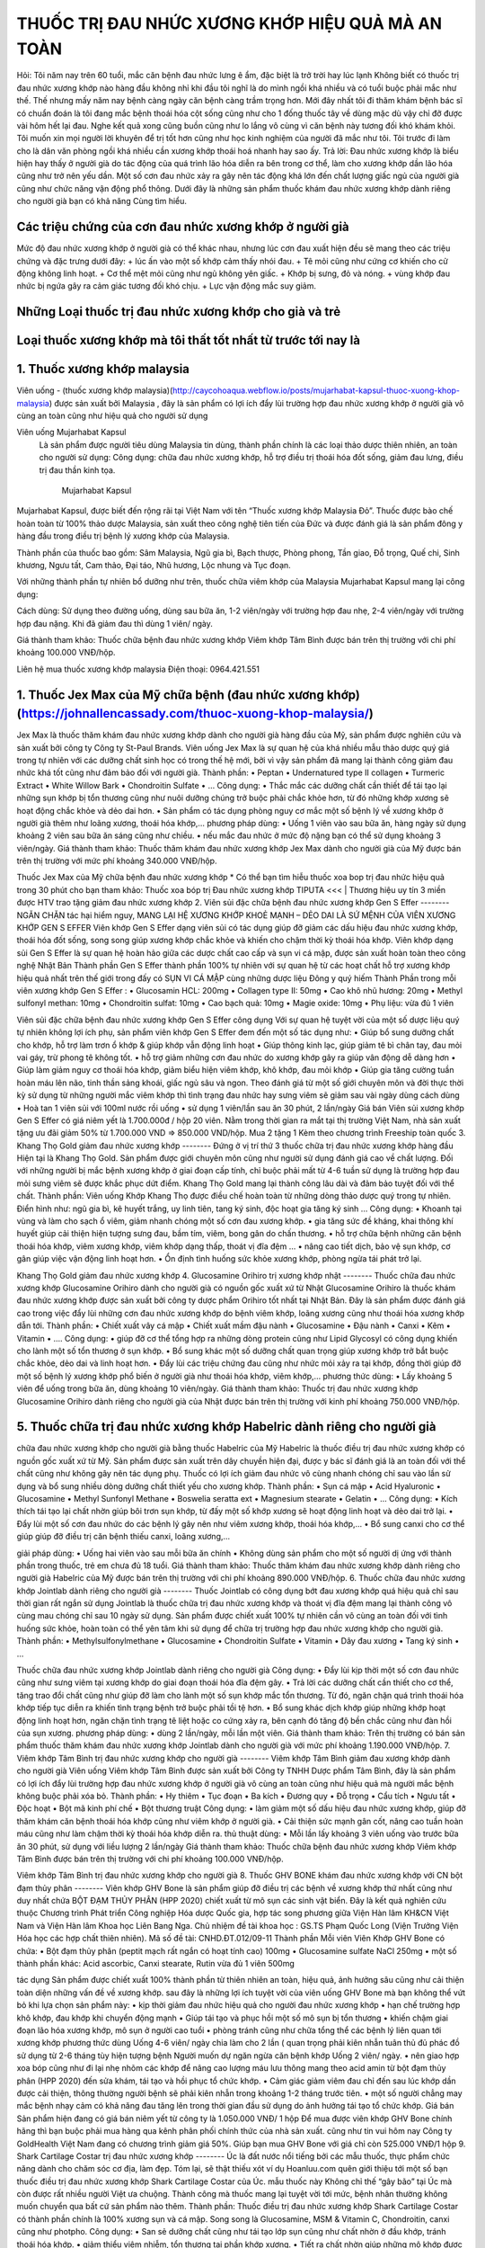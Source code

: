 THUỐC TRỊ ĐAU NHỨC XƯƠNG KHỚP HIỆU QUẢ MÀ AN TOÀN
========

.. image:: /img/thuoc-xuong-khop-malaysia-mujarhabat-kapsu-mau-do-(12).jpg

Hỏi: Tôi năm nay trên 60 tuổi, mắc căn bệnh đau nhức lưng ê ẩm, đặc biệt là trở trời hay lúc lạnh Không biết có thuốc trị đau nhức xương khớp nào hàng đầu không nhỉ khi đầu tôi nghĩ là do mình ngồi khá nhiều và có tuổi buộc phải mắc như thế. Thế nhưng mấy năm nay bệnh càng ngày căn bệnh càng trầm trọng hơn. Mới đây nhất tôi đi thăm khám bệnh bác sĩ có chuẩn đoán là tôi đang mắc bệnh thoái hóa cột sống cũng như cho 1 đống thuốc tây về dùng mặc dù vậy chỉ đỡ được vài hôm hết lại đau. Nghe kết quả xong cũng buồn cũng như lo lắng vô cùng vì căn bệnh này tương đối khó khám khỏi. Tôi muốn xin mọi người lời khuyên để trị tốt hơn cũng như học kinh nghiệm của người đã mắc như tôi. Tôi trước đi làm cho là dân văn phòng ngồi khá nhiều cần xương khớp thoái hoá nhanh hay sao ấy.
Trả lời: Đau nhức xương khớp là biểu hiện hay thấy ở người già do tác động của quá trình lão hóa diễn ra bên trong cơ thể, làm cho xương khớp dần lão hóa cũng như trở nên yếu dần. Một số cơn đau nhức xảy ra gây nên tác động khá lớn đến chất lượng giấc ngủ của người già cũng như chức năng vận động phổ thông. Dưới đây là những sản phẩm thuốc khám đau nhức xương khớp dành riêng cho người già bạn có khả năng Cùng tìm hiểu.

Các triệu chứng của cơn đau nhức xương khớp ở người già
--------
Mức độ đau nhức xương khớp ở người già có thể khác nhau, nhưng lúc cơn đau xuất hiện đều sẽ mang theo các triệu chứng và đặc trưng dưới đây:
+	lúc ấn vào một số khớp cảm thấy nhói đau.
+	Tê mỏi cũng như cứng cơ khiến cho cử động không linh hoạt.
+	Cơ thể mệt mỏi cũng như ngủ không yên giấc.
+	Khớp bị sưng, đỏ và nóng.
+	vùng khớp đau nhức bị ngứa gây ra cảm giác tương đối khó chịu.
+	Lực vận động mắc suy giảm.

Những Loại thuốc trị đau nhức xương khớp cho già và trẻ
--------
Loại thuốc xương khớp mà tôi thất tốt nhất từ trước tới nay là
--------
1. Thuốc xương khớp malaysia
--------
Viên uống - (thuốc xương khớp malaysia)(http://caycohoaqua.webflow.io/posts/mujarhabat-kapsul-thuoc-xuong-khop-malaysia) được sản xuất bởi Malaysia , đây là sản phẩm có lợi ích đẩy lùi trường hợp đau nhức xương khớp ở người già vô cùng an toàn cũng như hiệu quả cho người sử dụng

Viên uống Mujarhabat Kapsul
 Là sản phẩm được người tiêu dùng Malaysia tin dùng, thành phần chính là các loại thảo dược thiên nhiên, an toàn cho người sử dụng:
 Công dụng: chữa đau nhức xương khớp, hỗ trợ điều trị thoái hóa đốt sống, giảm đau lưng, điều trị đau thần kinh tọa.
  Mujarhabat Kapsul
Mujarhabat Kapsul, được biết đến rộng rãi tại Việt Nam với tên “Thuốc xương khớp Malaysia Đỏ”. Thuốc được bào chế hoàn toàn từ 100% thảo dược Malaysia, sản xuất theo công nghệ tiên tiến của Đức và được đánh giá là sản phẩm đông y hàng đầu trong điều trị bệnh lý xương khớp của Malaysia.

Thành phần của thuốc bao gồm: Sâm Malaysia, Ngũ gia bì, Bạch thược, Phòng phong, Tần giao, Đỗ trọng, Quế chi, Sinh khương, Ngưu tất, Cam thảo, Đại táo, Nhũ hương, Lộc nhung và Tục đoạn.

Với những thành phần tự nhiên bổ dưỡng như trên, thuốc chữa viêm khớp của Malaysia Mujarhabat Kapsul mang lại công dụng:
 
.. image:: /img/thuoc-xuong-khop-malaysia-mujarhabat-kapsu-mau-do(17).jpg

Cách dùng: Sử dụng theo đường uống, dùng sau bữa ăn, 1-2 viên/ngày với trường hợp đau nhẹ, 2-4 viên/ngày với trường hợp đau nặng. Khi đã giảm đau thì dùng 1 viên/ ngày.

Giá thành tham khảo: Thuốc chữa bệnh đau nhức xương khớp Viêm khớp Tâm Bình được bán trên thị trường với chi phí khoảng 100.000 VNĐ/hộp.

Liên hệ mua thuốc xương khớp malaysia
Điện thoại: 0964.421.551

.. image:: /img/thuoc-xuong-khop-malaysia-mujarhabat-kapsu-mau-do(9).jpg


1. Thuốc Jex Max của Mỹ chữa bệnh (đau nhức xương khớp)(https://johnallencassady.com/thuoc-xuong-khop-malaysia/)
--------
Jex Max là thuốc thăm khám đau nhức xương khớp dành cho người già hàng đầu của Mỹ, sản phẩm được nghiên cứu và sản xuất bởi công ty Công ty St-Paul Brands. Viên uống Jex Max là sự quan hệ của khá nhiều mẫu thảo dược quý giá trong tự nhiên với các dưỡng chất sinh học có trong thế hệ mới, bởi vì vậy sản phẩm đã mang lại thành công giảm đau nhức khá tốt cũng như đảm bảo đối với người già.
Thành phần:
•	Peptan
•	Undernatured type II collagen
•	Turmeric Extract
•	White Willow Bark
•	Chondroitin Sulfate
•	…
Công dụng:
•	Thắc mắc các dưỡng chất cần thiết để tái tạo lại những sụn khớp bị tổn thương cũng như nuôi dưỡng chúng trở buộc phải chắc khỏe hơn, từ đó những khớp xương sẽ hoạt động chắc khỏe và dẻo dai hơn.
•	Sản phẩm có tác dụng phòng nguy cơ mắc một số bệnh lý về xương khớp ở người già thêm như loãng xương, thoái hóa khớp,…
phương pháp dùng:
•	Uống 1 viên vào sau bữa ăn, hàng ngày sử dụng khoảng 2 viên sau bữa ăn sáng cũng như chiều.
•	nếu mắc đau nhức ở mức độ nặng bạn có thể sử dụng khoảng 3 viên/ngày.
Giá thành tham khảo: Thuốc thăm khám đau nhức xương khớp Jex Max dành cho người già của Mỹ được bán trên thị trường với mức phí khoảng 340.000 VNĐ/hộp.

Thuốc Jex Max của Mỹ chữa bệnh đau nhức xương khớp
*  Có thể bạn tìm hiễu thuốc xoa bop trị đau nhức hiệu quả trong 30 phút cho bạn tham khảo:
Thuốc xoa bóp trị Đau nhức xương khớp TIPUTA <<< | Thương hiệu uy tín 3 miền được HTV trao tặng  giảm đau nhức xương khớp
2. Viên sủi đặc chữa bệnh đau nhức xương khớp Gen S Effer
--------
NGĂN CHẶN tác hại hiểm nguy, MANG LẠI HỆ XƯƠNG KHỚP KHOẺ MẠNH – DẺO DAI LÀ SỨ MỆNH CỦA VIÊN XƯƠNG KHỚP GEN S EFFER
Viên khớp Gen S Effer dạng viên sủi có tác dụng giúp đỡ giảm các dấu hiệu đau nhức xương khớp, thoái hóa đốt sống, song song giúp xương khớp chắc khỏe và khiến cho chậm thời kỳ thoái hóa khớp.
Viên khớp dạng sủi Gen S Effer là sự quan hệ hoàn hảo giữa các dược chất cao cấp và sụn vi cá mập, được sản xuất hoàn toàn theo công nghệ Nhật Bản
Thành phần
Gen S Effer thành phần 100% tự nhiên với sự quan hệ từ các hoạt chất hỗ trợ xương khớp hiệu quả nhất trên thế giới trong đấy có SỤN VI CÁ MẬP cùng những dược liệu Đông y quý hiếm
Thành Phần trong mỗi viên xương khớp Gen S Effer :
•	Glucosamin HCL: 200mg
•	Collagen type II: 50mg
•	Cao khô nhũ hương: 20mg
•	Methyl sulfonyl methan: 10mg
•	Chondroitin sulfat: 10mg
•	Cao bạch quả: 10mg
•	Magie oxide: 10mg
•	Phụ liệu: vừa đủ 1 viên

Viên sủi đặc chữa bệnh đau nhức xương khớp Gen S Effer
công dụng
Với sự quan hệ tuyệt vời của một số dược liệu quý tự nhiên không lợi ích phụ, sản phẩm viên khớp Gen S Effer đem đến một số tác dụng như:
•	Giúp bổ sung dưỡng chất cho khớp, hỗ trợ làm trơn ổ khớp & giúp khớp vẫn động linh hoạt
•	Giúp thông kinh lạc, giúp giảm tê bì chân tay, đau mỏi vai gáy, trừ phong tê không tốt.
•	hỗ trợ giảm những cơn đau nhức do xương khớp gây ra giúp vân động dễ dàng hơn
•	Giúp làm giảm nguy cơ thoái hóa khớp, giảm biểu hiện viêm khớp, khô khớp, đau mỏi khớp
•	Giúp gia tăng cường tuần hoàn máu lên não, tinh thần sảng khoái, giấc ngủ sâu và ngon.
Theo đánh giá từ một số giới chuyên môn và đời thực thời kỳ sử dụng từ những người mắc viêm khớp thì tình trạng đau nhức hay sưng viêm sẽ giảm sau vài ngày dùng
cách dùng
•	Hoà tan 1 viên sủi với 100ml nước rồi uống
•	sử dụng 1 viên/lần sau ăn 30 phút, 2 lần/ngày
Giá bán
Viên sủi xương khớp Gen S Effer có giá niêm yết là 1.700.000đ / hộp 20 viên.
Nằm trong thời gian ra mắt tại thị trường Việt Nam, nhà sản xuất tặng ưu đãi giảm 50% từ 1.700.000 VND => 850.000 VND/hộp. Mua 2 tặng 1 Kèm theo chương trình Freeship toàn quốc
3. Khang Thọ Gold giảm đau nhức xương khớp
--------
Đứng ở vị trí thứ 3 thuốc chữa trị đau nhức xương khớp hàng đầu Hiện tại là Khang Thọ Gold. Sản phẩm được giới chuyên môn cũng như người sử dụng đánh giá cao về chất lượng.
Đối với những người bị mắc bệnh xương khớp ở giai đoạn cấp tính, chỉ buộc phải mất từ 4-6 tuần sử dụng là trường hợp đau mỏi sưng viêm sẽ được khắc phục dứt điểm. Khang Thọ Gold mang lại thành công lâu dài và đảm bảo tuyệt đối với thể chất.
Thành phần:
Viên uống Khớp Khang Thọ được điều chế hoàn toàn từ những dòng thảo dược quý trong tự nhiên. Điển hình như: ngũ gia bì, kê huyết trắng, uy linh tiên, tang ký sinh, độc hoạt gia tăng ký sinh …
Công dụng:
•	Khoanh tại vùng và làm cho sạch ổ viêm, giảm nhanh chóng một số cơn đau xương khớp.
•	gia tăng sức đề kháng, khai thông khí huyết giúp cải thiện hiện tượng sưng đau, bầm tím, viêm, bong gân do chấn thương.
•	hỗ trợ chữa bệnh những căn bệnh thoái hóa khớp, viêm xương khớp, viêm khớp dạng thấp, thoát vị đĩa đệm …
•	nâng cao tiết dịch, bảo vệ sụn khớp, cơ gân giúp việc vận động linh hoạt hơn.
•	Ổn định tình huống sức khỏe xương khớp, phòng ngừa tái phát trở lại.

Khang Thọ Gold giảm đau nhức xương khớp
4. Glucosamine Orihiro trị xương khớp nhật
--------
Thuốc chữa đau nhức xương khớp Glucosamine Orihiro dành cho người già có nguồn gốc xuất xứ từ Nhật
Glucosamine Orihiro là thuốc khám đau nhức xương khớp được sản xuất bởi công ty dược phẩm Orihiro tốt nhất tại Nhật Bản. Đây là sản phẩm được đánh giá cao trong việc đẩy lùi những cơn đau nhức xương khớp do bệnh viêm khớp, loãng xương cũng như thoái hóa xương khớp dẫn tới.
Thành phần:
•	Chiết xuất vây cá mập
•	Chiết xuất mầm đậu nành
•	Glucosamine
•	Đậu nành
•	Canxi
•	Kẽm
•	Vitamin
•	….
Công dụng:
•	giúp đỡ cơ thể tổng hợp ra những dòng protein cũng như Lipid Glycosyl có công dụng khiến cho lành một số tổn thương ở sụn khớp.
•	Bổ sung khác một số dưỡng chất quan trọng giúp xương khớp trở bắt buộc chắc khỏe, dẻo dai và linh hoạt hơn.
•	Đẩy lùi các triệu chứng đau cũng như nhức mỏi xảy ra tại khớp, đồng thời giúp đỡ một số bệnh lý xương khớp phổ biến ở người già như thoái hóa khớp, viêm khớp,…
phương thức dùng:
•	Lấy khoảng 5 viên để uống trong bữa ăn, dùng khoảng 10 viên/ngày.
Giá thành tham khảo: Thuốc trị đau nhức xương khớp Glucosamine Orihiro dành riêng cho người già của Nhật được bán trên thị trường với kinh phí khoảng 750.000 VNĐ/hộp.

5. Thuốc chữa trị đau nhức xương khớp Habelric dành riêng cho người già
--------
chữa đau nhức xương khớp cho người già bằng thuốc Habelric của Mỹ
Habelric là thuốc điều trị đau nhức xương khớp có nguồn gốc xuất xứ từ Mỹ. Sản phẩm được sản xuất trên dây chuyền hiện đại, được y bác sĩ đánh giá là an toàn đối với thể chất cũng như không gây nên tác dụng phụ. Thuốc có lợi ích giảm đau nhức vô cùng nhanh chóng chỉ sau vào lần sử dụng và bổ sung nhiều dòng dưỡng chất thiết yếu cho xương khớp.
Thành phần:
•	Sụn cá mập
•	Acid Hyaluronic
•	Glucosamine
•	Methyl Sunfonyl Methane
•	Boswelia seratta ext
•	Magnesium stearate
•	Gelatin
•	…
Công dụng:
•	Kích thích tái tạo lại chất nhờn giúp bôi trơn sụn khớp, từ đấy một số khớp xương sẽ hoạt động linh hoạt và dẻo dai trở lại.
•	Đẩy lùi một số cơn đau nhức do các bệnh lý gây nên như viêm xương khớp, thoái hóa khớp,…
•	Bổ sung canxi cho cơ thể giúp giúp đỡ điều trị căn bệnh thiếu canxi, loãng xương,…

giải pháp dùng:
•	Uống hai viên vào sau mỗi bữa ăn chính
•	Không dùng sản phẩm cho một số người dị ứng với thành phần trong thuốc, trẻ em chưa đủ 18 tuổi.
Giá thành tham khảo: Thuốc thăm khám đau nhức xương khớp dành riêng cho người già Habelric của Mỹ được bán trên thị trường với chi phí khoảng 890.000 VNĐ/hộp.
6.  Thuốc chữa đau nhức xương khớp Jointlab dành riêng cho người già
--------
Thuốc Jointlab có công dụng bớt đau xương khớp quá hiệu quả chỉ sau thời gian rất ngắn sử dụng
Jointlab là thuốc chữa trị đau nhức xương khớp và thoát vị đĩa đệm mang lại thành công vô cùng mau chóng chỉ sau 10 ngày sử dụng. Sản phẩm được chiết xuất 100% tự nhiên cần vô cùng an toàn đối với tình huống sức khỏe, hoàn toàn có thể yên tâm khi sử dụng để chữa trị trường hợp đau nhức xương khớp cho người già.
Thành phần:
•	Methylsulfonylmethane
•	Glucosamine
•	Chondroitin Sulfate
•	Vitamin
•	Dây đau xương
•	Tang ký sinh
•	…

Thuốc chữa đau nhức xương khớp Jointlab dành riêng cho người già
Công dụng:
•	Đẩy lùi kịp thời một số cơn đau nhức cũng như sưng viêm tại xương khớp do giai đoạn thoái hóa đĩa đệm gây.
•	Trả lời các dưỡng chất cần thiết cho cơ thể, tăng trao đổi chất cũng như giúp đỡ làm cho lành một số sụn khớp mắc tổn thương. Từ đó, ngăn chặn quá trình thoái hóa khớp tiếp tục diễn ra khiến tình trạng bệnh trở buộc phải tồi tệ hơn.
•	Bổ sung khác dịch khớp giúp những khớp hoạt động linh hoạt hơn, ngăn chặn tình trạng tê liệt hoặc co cứng xảy ra, bên cạnh đó tăng độ bền chắc cũng như đàn hồi của sụn xương.
phương pháp dùng:
•	dùng 2 lần/ngày, mỗi lần một viên.
Giá thành tham khảo: Trên thị trường có bán sản phẩm thuốc thăm khám đau nhức xương khớp Jointlab dành cho người già với mức phí khoảng 1.190.000 VNĐ/hộp.
7. Viêm khớp Tâm Bình trị đau nhức xương khớp cho người già
--------
Viêm khớp Tâm Bình giảm đau xương khớp dành cho người già
Viên uống Viêm khớp Tâm Bình được sản xuất bởi Công ty TNHH Dược phẩm Tâm Bình, đây là sản phẩm có lợi ích đẩy lùi trường hợp đau nhức xương khớp ở người già vô cùng an toàn cũng như hiệu quả mà người mắc bệnh không buộc phải xóa bỏ.
Thành phần:
•	Hy thiêm
•	Tục đoạn
•	Ba kích
•	Đương quy
•	Đỗ trọng
•	Cẩu tích
•	Ngưu tất
•	Độc hoạt
•	Bột mã kinh phí chế
•	Bột thương truật
Công dụng:
•	làm giảm một số dấu hiệu đau nhức xương khớp, giúp đỡ thăm khám căn bệnh thoái hóa khớp cũng như viêm khớp ở người già.
•	Cải thiện sức mạnh gân cốt, nâng cao tuần hoàn máu cũng như làm chậm thời kỳ thoái hóa khớp diễn ra.
thủ thuật dùng:
•	Mỗi lần lấy khoảng 3 viên uống vào trước bữa ăn 30 phút, sử dụng với liều lượng 2 lần/ngày
Giá thành tham khảo: Thuốc chữa bệnh đau nhức xương khớp Viêm khớp Tâm Bình được bán trên thị trường với chi phí khoảng 100.000 VNĐ/hộp.

Viêm khớp Tâm Bình trị đau nhức xương khớp cho người già
8. Thuốc GHV BONE khám đau nhức xương khớp với CN bột đạm thủy phân
--------
Viên khớp GHV Bone là sản phẩm giúp đỡ điều trị các bệnh về xương khớp thứ nhất cũng như duy nhất chứa BỘT ĐẠM THỦY PHÂN (HPP 2020) chiết xuất từ mô sụn các sinh vật biển.
Đây là kết quả nghiên cứu thuộc Chương trình Phát triển Công nghiệp Hóa dược Quốc gia, hợp tác song phương giữa Viện Hàn lâm KH&CN Việt Nam và Viện Hàn lâm Khoa học Liên Bang Nga.
Chủ nhiệm đề tài khoa học : GS.TS Phạm Quốc Long (Viện Trưởng Viện Hóa học các hợp chất thiên nhiên). Mã số đề tài: CNHD.ĐT.012/09-11
Thành phần
Mỗi viên Viên Khớp GHV Bone có chứa:
•	Bột đạm thủy phân (peptit mạch rất ngắn có hoạt tính cao) 100mg
•	Glucosamine sulfate NaCl 250mg
•	một số thành phần khác: Acid ascorbic, Canxi stearate, Rutin vừa đủ 1 viên 500mg

tác dụng
Sản phẩm được chiết xuất 100% thành phần từ thiên nhiên an toàn, hiệu quả, ảnh hưởng sâu cũng như cải thiện toàn diện những vấn đề về xương khớp.
sau đây là những lợi ích tuyệt vời của viên uống GHV Bone mà bạn không thể vứt bỏ khi lựa chọn sản phẩm này:
•	kịp thời giảm đau nhức hiệu quả cho người đau nhức xương khớp
•	hạn chế trường hợp khô khớp, đau khớp khi chuyển động mạnh
•	Giúp tái tạo và phục hồi một số mô sụn bị tổn thương
•	khiến chậm giai đoạn lão hóa xương khớp, mô sụn ở người cao tuổi
•	phòng tránh cũng như chữa tổng thể các bệnh lý liên quan tới xương khớp
phương thức dùng
Uống 4-6 viên/ ngày chia làm cho 2 lần (
quan trọng phải kiên nhẫn tuân thủ đủ phác đồ sử dụng từ 2-6 tháng tùy hiện tượng bệnh
Người muốn dự ngăn ngừa căn bệnh khớp
Uống 2 viên/ ngày.
•	nên giao hợp xoa bóp cũng như đi lại nhẹ nhõm các khớp để nâng cao lượng máu lưu thông mang theo acid amin từ bột đạm thủy phân (HPP 2020) đến sửa khám, tái tạo và hồi phục tổ chức khớp.
•	Cảm giác giảm viêm đau chỉ đến sau lúc khớp dần được cải thiện, thông thường người bệnh sẽ phải kiên nhẫn trong khoảng 1-2 tháng trước tiên.
•	một số người chẳng may mắc bệnh nhạy cảm có khả năng đau tăng lên trong thời gian đầu sử dụng do ảnh hưởng tái tạo tổ chức khớp.
Giá bán
Sản phẩm hiện đang có giá bán niêm yết từ công ty là 1.050.000 VNĐ/ 1 hộp
Để mua được viên khớp GHV Bone chính hãng thì bạn buộc phải mua hàng qua kênh phân phối chính thức của nhà sản xuất.
cũng như tin vui hôm nay Công ty GoldHealth Việt Nam đang có chương trình giảm giá 50%. Giúp bạn mua GHV Bone với giá chỉ còn 525.000 VNĐ/1 hộp
9. Shark Cartilage Costar trị đau nhức xương khớp
--------
Úc là đất nước nổi tiếng bởi các mẫu thuốc, thực phẩm chức năng dành cho chăm sóc cơ địa, làm đẹp. Tóm lại, sẽ thật thiếu xót ví dụ Hoanluu.com quên giới thiệu tới một số bạn thuốc điều trị đau nhức xương khớp Shark Cartilage Costar của Úc.
mẫu thuốc này Không chỉ thế “gây bão” tại Úc mà còn được rất nhiều người Việt ưa chuộng. Thành công mà thuốc mang lại tuyệt vời tới mức, bệnh nhân thường không muốn chuyển qua bất cứ sản phẩm nào thêm.
Thành phần:
Thuốc điều trị đau nhức xương khớp Shark Cartilage Costar có thành phần chính là 100% xương sụn và cá mập. Song song là Glucosamine, MSM & Vitamin C, Chondroitin, canxi cũng như photpho.
Công dụng:
•	San sẻ dưỡng chất cũng như tái tạo lớp sụn cũng như chất nhờn ở đầu khớp, tránh thoái hóa khớp.
•	giảm thiểu viêm nhiễm, tổn thương tại phần khớp xương.
•	Tiết ra chất nhờn giúp những mô khớp được bôi trơn, khiến chậm thời kỳ lão hóa của khớp sụn.
•	Kích thích sản sinh những tế bào sụn, phòng và chữa một số căn bệnh thoái hóa khớp.
•	một số tác dụng thêm của thuốc: khám các bệnh về mắt, bồi bổ cơ thể, …
giải pháp dùng:
Uống 2-3 viên hàng ngày sau mỗi bữa ăn. Kiên trì sử dụng khoảng 3 tháng để có hiệu quả hàng đầu.
Giá bán: 670.000 đồng / Họp 365 viên.

Đối với một số cơn đau khớp mãn tính
một số bệnh lý xương khớp nặng nề như thoái hóa khớp, viêm khớp, gout, viêm cột sống dính khớp, viêm khớp vảy nến… là nguồn gốc dẫn đến trường hợp đau nhức xương khớp mãn tính. Những cơn đau xương khớp mãn tính thường kéo dài và khó điều trị tận gốc trong thời gian rất ngắn. Một số mẫu thuốc được chỉ định cho các người bệnh bị đau khớp mãn tính đấy là:
•	Thuốc kháng viêm
các người mắc đau khớp dai dẳng cần dùng các mẫu thuốc kháng viêm như Methotrexat, Sulfasalazine… Nhóm thuốc này vừa giúp giảm nhẹ cơn đau vừa giúp đỡ giảm viêm sưng khớp.
•	Thuốc kháng viêm không Steroid
Thuốc kháng viêm không chứa Steroid như Ibuprofen, Naproxen, Piroxicam… cũng được sử dụng cho trường hợp đau xương khớp mãn tính. Tuy nhiên, các loại thuốc này bắt buộc phối hợp với nhóm thuốc bớt đau nhức hoặc thuốc giãn cơ có công dụng giảm đau nhức để giảm bớt liều lượng của thuốc kháng viêm (uống liều lượng thuốc kháng viêm cao không chất lượng cho sức khỏe).

<a class="ytp-title-link yt-uix-sessionlink" target="_blank" data-sessionlink="feature=player-title" href="https://www.youtube.com/watch?v=oJsUvBQyHBs">Sphinx &amp; Read the Docs</a>


.. note:: Liên hệ Thảo mộc HHT - Điện thoại: 0964.421.551
.. image:: /img/thuoc-xuong-khop-malaysia-mujarhabat-kapsu-mau-xanh (7)

#trích nguồn từ internet


